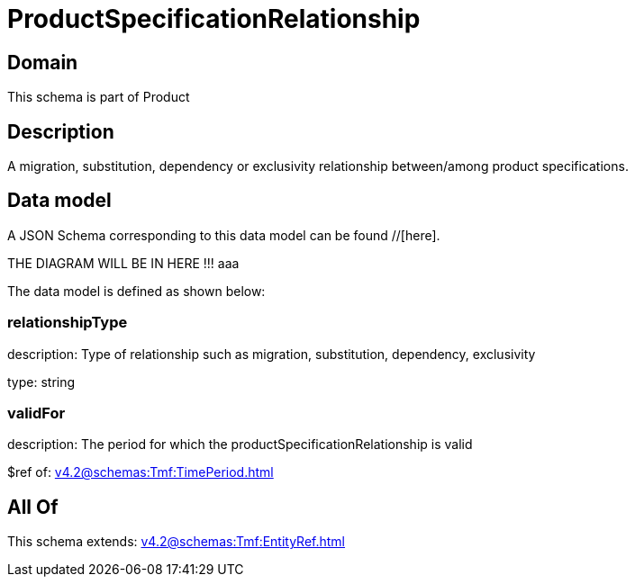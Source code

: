 = ProductSpecificationRelationship

[#domain]
== Domain

This schema is part of Product

[#description]
== Description
A migration, substitution, dependency or exclusivity relationship between/among product specifications.


[#data_model]
== Data model

A JSON Schema corresponding to this data model can be found //[here].

THE DIAGRAM WILL BE IN HERE !!!
aaa

The data model is defined as shown below:


=== relationshipType
description: Type of relationship such as migration, substitution, dependency, exclusivity

type: string


=== validFor
description: The period for which the productSpecificationRelationship is valid

$ref of: xref:v4.2@schemas:Tmf:TimePeriod.adoc[]


[#all_of]
== All Of

This schema extends: xref:v4.2@schemas:Tmf:EntityRef.adoc[]
